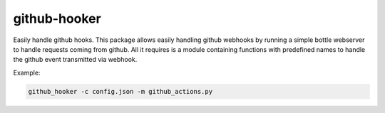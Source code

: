 github-hooker
=============

Easily handle github hooks. This package allows easily handling github webhooks by running a simple bottle
webserver to handle requests coming from github. All it requires is a module containing functions with
predefined names to handle the github event transmitted via webhook.

Example:

.. code:: bash

    github_hooker -c config.json -m github_actions.py
